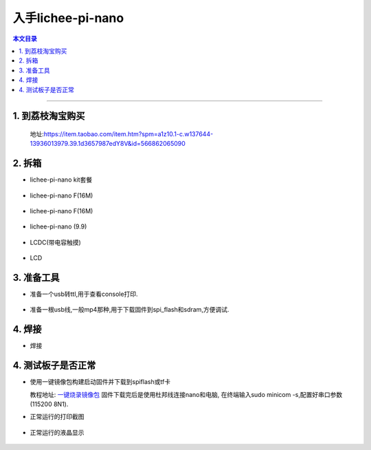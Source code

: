 入手lichee-pi-nano
====================================

.. contents:: 本文目录

------------------------------------

1. 到荔枝淘宝购买
~~~~~~~~~~~~~~~~~~~~~~~~~~~~~~~~~~~~

  地址:https://item.taobao.com/item.htm?spm=a1z10.1-c.w137644-13936013979.39.1d3657987edY8V&id=566862065090


2. 拆箱
~~~~~~~~~~~~~~~~~~~~~~~~~~~~~~~~~~~~

- lichee-pi-nano kit套餐
.. figure:: ../_static/step_by_step/nano_kit.jpg
   :align: center
   :width: 500px
- lichee-pi-nano F(16M)
.. figure:: ../_static/step_by_step/nanoF(16).jpg
   :align: center
   :width: 500px
- lichee-pi-nano F(16M)
.. figure:: ../_static/step_by_step/nanoF(8).jpg
   :align: center
   :width: 500px
- lichee-pi-nano (9.9)
.. figure:: ../_static/step_by_step/nano(9.9).jpg
   :align: center
   :width: 500px
- LCDC(带电容触摸)
.. figure:: ../_static/step_by_step/LCDC.jpg
   :align: center
   :width: 500px
- LCD
.. figure:: ../_static/step_by_step/LCD.jpg
   :align: center
   :width: 500px

3. 准备工具
~~~~~~~~~~~~~~~~~~~~~~~~~~~~~~~~~~~~

- 准备一个usb转ttl,用于查看console打印.
.. figure:: ../_static/step_by_step/usb_to_ttl.jpg
   :align: center
   :width: 500px
- 准备一根usb线,一般mp4那种,用于下载固件到spi_flash和sdram,方便调试.
.. figure:: ../_static/step_by_step/micro_usb_line.jpg
   :align: center
   :width: 500px

4. 焊接
~~~~~~~~~~~~~~~~~~~~~~~~~~~~~~~~~~~~

- 焊接
.. figure:: ../_static/step_by_step/seal.jpg
   :align: center
   :width: 500px

4. 测试板子是否正常
~~~~~~~~~~~~~~~~~~~~~~~~~~~~~~~~~~~~

- 使用一键镜像包构建启动固件并下载到spiflash或tf卡

  教程地址: `一键烧录镜像包 <http://nano.lichee.pro/build_sys/onekey.html>`_
  固件下载完后是使用杜邦线连接nano和电脑,
  在终端输入sudo minicom -s,配置好串口参数(115200 8N1).

- 正常运行的打印截图

.. figure:: ../_static/step_by_step/console_run_is_ok.png

   :align: center
   :width: 500px

- 正常运行的液晶显示

 .. figure:: ../_static/step_by_step/lcd_run_is_ok.jpg
 
    :align: center
    :width: 500px
